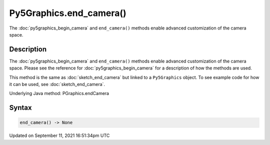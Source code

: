 Py5Graphics.end_camera()
========================

The :doc:`py5graphics_begin_camera` and ``end_camera()`` methods enable advanced customization of the camera space.

Description
-----------

The :doc:`py5graphics_begin_camera` and ``end_camera()`` methods enable advanced customization of the camera space. Please see the reference for :doc:`py5graphics_begin_camera` for a description of how the methods are used.

This method is the same as :doc:`sketch_end_camera` but linked to a ``Py5Graphics`` object. To see example code for how it can be used, see :doc:`sketch_end_camera`.

Underlying Java method: PGraphics.endCamera

Syntax
------

.. code:: python

    end_camera() -> None

Updated on September 11, 2021 16:51:34pm UTC

